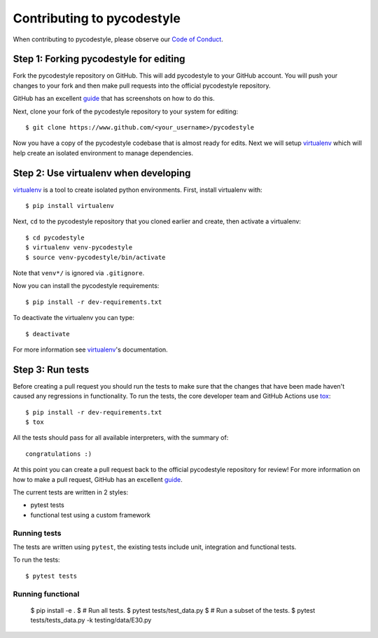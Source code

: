 Contributing to pycodestyle
===========================

When contributing to pycodestyle, please observe our `Code of Conduct`_.

Step 1: Forking pycodestyle for editing
---------------------------------------

Fork the pycodestyle repository on GitHub. This will add
pycodestyle to your GitHub account. You will push your changes to your
fork and then make pull requests into the official pycodestyle repository.

GitHub has an excellent `guide`_ that has screenshots on how to do this.

Next, clone your fork of the pycodestyle repository to your system for
editing::

    $ git clone https://www.github.com/<your_username>/pycodestyle

Now you have a copy of the pycodestyle codebase that is almost ready for
edits.  Next we will setup `virtualenv`_ which will help create an isolated
environment to manage dependencies.


Step 2: Use virtualenv when developing
--------------------------------------

`virtualenv`_ is a tool to create isolated python environments.
First, install virtualenv with::

    $ pip install virtualenv

Next, ``cd`` to the pycodestyle repository that you cloned earlier and
create, then activate a virtualenv::

    $ cd pycodestyle
    $ virtualenv venv-pycodestyle
    $ source venv-pycodestyle/bin/activate

Note that ``venv*/`` is ignored via ``.gitignore``.

Now you can install the pycodestyle requirements::

    $ pip install -r dev-requirements.txt

To deactivate the virtualenv you can type::

    $ deactivate

For more information see `virtualenv`_'s documentation.


Step 3: Run tests
-----------------

Before creating a pull request you should run the tests to make sure that the
changes that have been made haven't caused any regressions in functionality.
To run the tests, the core developer team and GitHub Actions use `tox`_::

    $ pip install -r dev-requirements.txt
    $ tox

All the tests should pass for all available interpreters, with the summary of::

    congratulations :)

At this point you can create a pull request back to the official pycodestyle
repository for review! For more information on how to make a pull request,
GitHub has an excellent `guide`_.

The current tests are written in 2 styles:

* pytest tests
* functional test using a custom framework


Running tests
~~~~~~~~~~~~~

The tests are written using ``pytest``, the existing tests
include unit, integration and functional tests.

To run the tests::

    $ pytest tests

Running functional
~~~~~~~~~~~~~~~~~~

    $ pip install -e .
    $ # Run all tests.
    $ pytest tests/test_data.py
    $ # Run a subset of the tests.
    $ pytest tests/tests_data.py -k testing/data/E30.py


.. _virtualenv: http://docs.python-guide.org/en/latest/dev/virtualenvs/
.. _guide: https://guides.github.com/activities/forking/
.. _tox: https://tox.readthedocs.io/en/latest/
.. _Code of Conduct: http://meta.pycqa.org/en/latest/code-of-conduct.html
